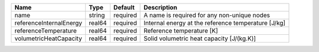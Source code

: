 

======================= ====== ======== =================================================== 
Name                    Type   Default  Description                                         
======================= ====== ======== =================================================== 
name                    string required A name is required for any non-unique nodes         
referenceInternalEnergy real64 required Internal energy at the reference temperature [J/kg] 
referenceTemperature    real64 required Reference temperature [K]                           
volumetricHeatCapacity  real64 required Solid volumetric heat capacity [J/(kg.K)]           
======================= ====== ======== =================================================== 


